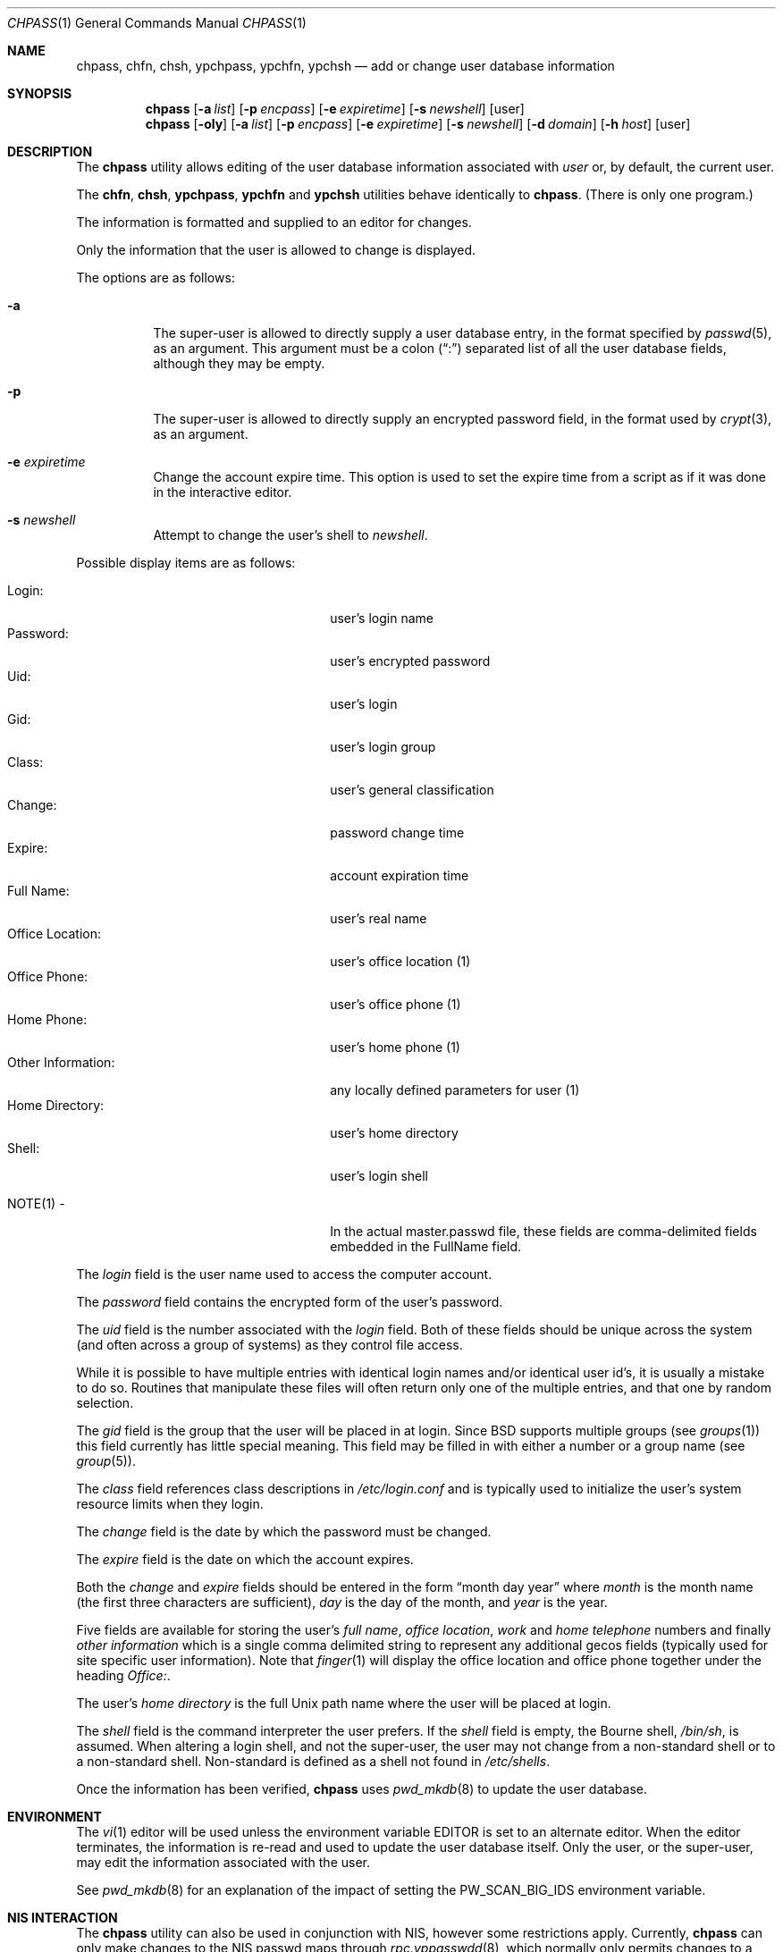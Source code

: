 .\" Copyright (c) 1988, 1990, 1993
.\"	The Regents of the University of California.  All rights reserved.
.\"
.\" Redistribution and use in source and binary forms, with or without
.\" modification, are permitted provided that the following conditions
.\" are met:
.\" 1. Redistributions of source code must retain the above copyright
.\"    notice, this list of conditions and the following disclaimer.
.\" 2. Redistributions in binary form must reproduce the above copyright
.\"    notice, this list of conditions and the following disclaimer in the
.\"    documentation and/or other materials provided with the distribution.
.\" 4. Neither the name of the University nor the names of its contributors
.\"    may be used to endorse or promote products derived from this software
.\"    without specific prior written permission.
.\"
.\" THIS SOFTWARE IS PROVIDED BY THE REGENTS AND CONTRIBUTORS ``AS IS'' AND
.\" ANY EXPRESS OR IMPLIED WARRANTIES, INCLUDING, BUT NOT LIMITED TO, THE
.\" IMPLIED WARRANTIES OF MERCHANTABILITY AND FITNESS FOR A PARTICULAR PURPOSE
.\" ARE DISCLAIMED.  IN NO EVENT SHALL THE REGENTS OR CONTRIBUTORS BE LIABLE
.\" FOR ANY DIRECT, INDIRECT, INCIDENTAL, SPECIAL, EXEMPLARY, OR CONSEQUENTIAL
.\" DAMAGES (INCLUDING, BUT NOT LIMITED TO, PROCUREMENT OF SUBSTITUTE GOODS
.\" OR SERVICES; LOSS OF USE, DATA, OR PROFITS; OR BUSINESS INTERRUPTION)
.\" HOWEVER CAUSED AND ON ANY THEORY OF LIABILITY, WHETHER IN CONTRACT, STRICT
.\" LIABILITY, OR TORT (INCLUDING NEGLIGENCE OR OTHERWISE) ARISING IN ANY WAY
.\" OUT OF THE USE OF THIS SOFTWARE, EVEN IF ADVISED OF THE POSSIBILITY OF
.\" SUCH DAMAGE.
.\"
.\"     @(#)chpass.1	8.2 (Berkeley) 12/30/93
.\" $FreeBSD: releng/10.3/usr.bin/chpass/chpass.1 216370 2010-12-11 08:32:16Z joel $
.\"
.Dd December 30, 1993
.Dt CHPASS 1
.Os
.Sh NAME
.Nm chpass ,
.Nm chfn ,
.Nm chsh ,
.Nm ypchpass ,
.Nm ypchfn ,
.Nm ypchsh
.Nd add or change user database information
.Sh SYNOPSIS
.Nm
.Op Fl a Ar list
.Op Fl p Ar encpass
.Op Fl e Ar expiretime
.Op Fl s Ar newshell
.Op user
.Nm
.Op Fl oly
.Op Fl a Ar list
.Op Fl p Ar encpass
.Op Fl e Ar expiretime
.Op Fl s Ar newshell
.Op Fl d Ar domain
.Op Fl h Ar host
.Op user
.Sh DESCRIPTION
The
.Nm
utility
allows editing of the user database information associated
with
.Ar user
or, by default, the current user.
.Pp
The
.Nm chfn ,
.Nm chsh ,
.Nm ypchpass ,
.Nm ypchfn
and
.Nm ypchsh
utilities behave identically to
.Nm .
(There is only one program.)
.Pp
The information is formatted and supplied to an editor for changes.
.Pp
Only the information that the user is allowed to change is displayed.
.Pp
The options are as follows:
.Bl -tag -width indent
.It Fl a
The super-user is allowed to directly supply a user database
entry, in the format specified by
.Xr passwd 5 ,
as an argument.
This argument must be a colon
.Pq Dq \&:
separated list of all the
user database fields, although they may be empty.
.It Fl p
The super-user is allowed to directly supply an encrypted password field,
in the format used by
.Xr crypt 3 ,
as an argument.
.It Fl e Ar expiretime
Change the account expire time.
This option is used to set the expire time
from a script as if it was done in the interactive editor.
.It Fl s Ar newshell
Attempt to change the user's shell to
.Ar newshell .
.El
.Pp
Possible display items are as follows:
.Pp
.Bl -tag -width "Other Information:" -compact -offset indent
.It Login:
user's login name
.It Password:
user's encrypted password
.It Uid:
user's login
.It Gid:
user's login group
.It Class:
user's general classification
.It Change:
password change time
.It Expire:
account expiration time
.It Full Name:
user's real name
.It Office Location:
user's office location (1)
.It Office Phone:
user's office phone (1)
.It Home Phone:
user's home phone (1)
.It Other Information:
any locally defined parameters for user (1)
.It Home Directory:
user's home directory
.It Shell:
user's login shell
.Pp
.It NOTE(1) -
In the actual master.passwd file, these fields are comma-delimited
fields embedded in the FullName field.
.El
.Pp
The
.Ar login
field is the user name used to access the computer account.
.Pp
The
.Ar password
field contains the encrypted form of the user's password.
.Pp
The
.Ar uid
field is the number associated with the
.Ar login
field.
Both of these fields should be unique across the system (and often
across a group of systems) as they control file access.
.Pp
While it is possible to have multiple entries with identical login names
and/or identical user id's, it is usually a mistake to do so.
Routines
that manipulate these files will often return only one of the multiple
entries, and that one by random selection.
.Pp
The
.Ar gid
field is the group that the user will be placed in at login.
Since
.Bx
supports multiple groups (see
.Xr groups 1 )
this field currently has little special meaning.
This field may be filled in with either a number or a group name (see
.Xr group 5 ) .
.Pp
The
.Ar class
field references class descriptions in
.Pa /etc/login.conf
and is typically used to initialize the user's system resource limits
when they login.
.Pp
The
.Ar change
field is the date by which the password must be changed.
.Pp
The
.Ar expire
field is the date on which the account expires.
.Pp
Both the
.Ar change
and
.Ar expire
fields should be entered in the form
.Dq month day year
where
.Ar month
is the month name (the first three characters are sufficient),
.Ar day
is the day of the month, and
.Ar year
is the year.
.Pp
Five fields are available for storing the user's
.Ar full name , office location ,
.Ar work
and
.Ar home telephone
numbers and finally
.Ar other information
which is a single comma delimited string to represent any additional
gecos fields (typically used for site specific user information).
Note that
.Xr finger 1
will display the office location and office phone together under the
heading
.Ar Office: .
.Pp
The user's
.Ar home directory
is the full
.Ux
path name where the user
will be placed at login.
.Pp
The
.Ar shell
field is the command interpreter the user prefers.
If the
.Ar shell
field is empty, the Bourne shell,
.Pa /bin/sh ,
is assumed.
When altering a login shell, and not the super-user, the user
may not change from a non-standard shell or to a non-standard
shell.
Non-standard is defined as a shell not found in
.Pa /etc/shells .
.Pp
Once the information has been verified,
.Nm
uses
.Xr pwd_mkdb 8
to update the user database.
.Sh ENVIRONMENT
The
.Xr vi 1
editor will be used unless the environment variable
.Ev EDITOR
is set to
an alternate editor.
When the editor terminates, the information is re-read and used to
update the user database itself.
Only the user, or the super-user, may edit the information associated
with the user.
.Pp
See
.Xr pwd_mkdb 8
for an explanation of the impact of setting the
.Ev PW_SCAN_BIG_IDS
environment variable.
.Sh NIS INTERACTION
The
.Nm
utility can also be used in conjunction with NIS, however some restrictions
apply.
Currently,
.Nm
can only make changes to the NIS passwd maps through
.Xr rpc.yppasswdd 8 ,
which normally only permits changes to a user's password, shell and GECOS
fields.
Except when invoked by the super-user on the NIS master server,
.Nm
(and, similarly,
.Xr passwd 1 )
cannot use the
.Xr rpc.yppasswdd 8
server to change other user information or
add new records to the NIS passwd maps.
Furthermore,
.Xr rpc.yppasswdd 8
requires password authentication before it will make any
changes.
The only user allowed to submit changes without supplying
a password is the super-user on the NIS master server; all other users,
including those with root privileges on NIS clients (and NIS slave
servers) must enter a password.
(The super-user on the NIS master is allowed to bypass these restrictions
largely for convenience: a user with root access
to the NIS master server already has the privileges required to make
updates to the NIS maps, but editing the map source files by hand can
be cumbersome.
.Pp
Note: these exceptions only apply when the NIS master server is a
.Fx
system).
.Pp
Consequently, except where noted, the following restrictions apply when
.Nm
is used with NIS:
.Bl -enum -offset indent
.It
.Em "Only the shell and GECOS information may be changed" .
All other
fields are restricted, even when
.Nm
is invoked by the super-user.
While support for
changing other fields could be added, this would lead to
compatibility problems with other NIS-capable systems.
Even though the super-user may supply data for other fields
while editing an entry, the extra information (other than the
password -- see below) will be silently discarded.
.Pp
Exception: the super-user on the NIS master server is permitted to
change any field.
.Pp
.It
.Em "Password authentication is required" .
The
.Nm
utility will prompt for the user's NIS password before effecting
any changes.
If the password is invalid, all changes will be
discarded.
.Pp
Exception: the super-user on the NIS master server is allowed to
submit changes without supplying a password.
(The super-user may
choose to turn off this feature using the
.Fl o
flag, described below.)
.It
.Em "Adding new records to the local password database is discouraged" .
The
.Nm
utility will allow the administrator to add new records to the
local password database while NIS is enabled, but this can lead to
some confusion since the new records are appended to the end of
the master password file, usually after the special NIS '+' entries.
The administrator should use
.Xr vipw 8
to modify the local password
file when NIS is running.
.Pp
The super-user on the NIS master server is permitted to add new records
to the NIS password maps, provided the
.Xr rpc.yppasswdd 8
server has been started with the
.Fl a
flag to permitted additions (it refuses them by default).
The
.Nm
utility tries to update the local password database by default; to update the
NIS maps instead, invoke chpass with the
.Fl y
flag.
.It
.Em "Password changes are not permitted".
Users should use
.Xr passwd 1
or
.Xr yppasswd 1
to change their NIS passwords.
The super-user is allowed to specify
a new password (even though the
.Dq Password:
field does not show
up in the editor template, the super-user may add it back by hand),
but even the super-user must supply the user's original password
otherwise
.Xr rpc.yppasswdd 8
will refuse to update the NIS maps.
.Pp
Exception: the super-user on the NIS master server is permitted to
change a user's NIS password with
.Nm .
.El
.Pp
There are also a few extra option flags that are available when
.Nm
is compiled with NIS support:
.Bl -tag -width indent
.It Fl l
Force
.Nm
to modify the local copy of a user's password
information in the event that a user exists in both
the local and NIS databases.
.It Fl y
Opposite effect of
.Fl l .
This flag is largely redundant since
.Nm
operates on NIS entries by default if NIS is enabled.
.It Fl d Ar domain
Specify a particular NIS domain.
The
.Nm
utility uses the system domain name by default, as set by the
.Xr domainname 1
utility.
The
.Fl d
option can be used to override a default, or to specify a domain
when the system domain name is not set.
.It Fl h Ar host
Specify the name or address of an NIS server to query.
Normally,
.Nm
will communicate with the NIS master host specified in the
.Pa master.passwd
or
.Pa passwd
maps.
On hosts that have not been configured as NIS clients, there is
no way for the program to determine this information unless the user
provides the hostname of a server.
Note that the specified hostname need
not be that of the NIS master server; the name of any server, master or
slave, in a given NIS domain will do.
.Pp
When using the
.Fl d
option, the hostname defaults to
.Dq localhost .
The
.Fl h
option can be used in conjunction with the
.Fl d
option, in which case the user-specified hostname will override
the default.
.Pp
.It Fl o
Force the use of RPC-based updates when communicating with
.Xr rpc.yppasswdd 8
.Pq Dq old-mode .
When invoked by the super-user on the NIS master server,
.Nm
allows unrestricted changes to the NIS passwd maps using dedicated,
non-RPC-based mechanism (in this case, a
.Ux
domain socket).
The
.Fl o
flag can be used to force
.Nm
to use the standard update mechanism instead.
This option is provided
mainly for testing purposes.
.El
.Sh FILES
.Bl -tag -width /etc/master.passwd -compact
.It Pa /etc/master.passwd
the user database
.It Pa /etc/passwd
a Version 7 format password file
.It Pa /etc/chpass.XXXXXX
temporary copy of the password file
.It Pa /etc/shells
the list of approved shells
.El
.Sh SEE ALSO
.Xr finger 1 ,
.Xr login 1 ,
.Xr passwd 1 ,
.Xr getusershell 3 ,
.Xr login.conf 5 ,
.Xr passwd 5 ,
.Xr pw 8 ,
.Xr pwd_mkdb 8 ,
.Xr vipw 8
.Rs
.%A Robert Morris
.%A Ken Thompson
.%T "UNIX Password security"
.Re
.Sh HISTORY
The
.Nm
utility appeared in
.Bx 4.3 Reno .
.Sh BUGS
User information should (and eventually will) be stored elsewhere.
